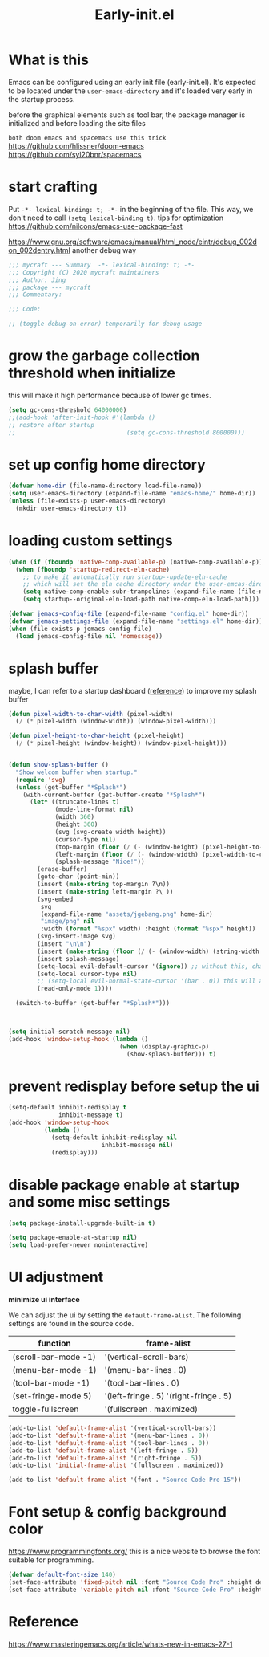 #+TITLE: Early-init.el
#+PROPERTY: header-args:emacs-lisp :tangle ./early-init.el :mkdirp yes

* What is this

  Emacs can be configured using an early init file (early-init.el).
  It's expected to be located under the =user-emacs-directory= and it's loaded very early in the startup process.

  before the graphical elements such as tool bar, the package manager is initialized and before loading the site files

  =both doom emacs and spacemacs use this trick=
  https://github.com/hlissner/doom-emacs
  https://github.com/syl20bnr/spacemacs

* start crafting

  Put =-*- lexical-binding: t; -*-= in the beginning of the file. This way, we don't need to call =(setq lexical-binding t)=.
  tips for optimization https://github.com/nilcons/emacs-use-package-fast

  https://www.gnu.org/software/emacs/manual/html_node/eintr/debug_002don_002dentry.html
  another debug way

  #+begin_src emacs-lisp
    ;;; mycraft --- Summary  -*- lexical-binding: t; -*-
    ;;; Copyright (C) 2020 mycraft maintainers
    ;;; Author: Jing
    ;;; package --- mycraft
    ;;; Commentary:

    ;;; Code:

    ;; (toggle-debug-on-error) temporarily for debug usage

  #+end_src

* grow the garbage collection threshold when initialize
  this will make it high performance because of lower gc times.

  #+begin_src emacs-lisp
    (setq gc-cons-threshold 64000000)
    ;;(add-hook 'after-init-hook #'(lambda ()
    ;; restore after startup
    ;;                               (setq gc-cons-threshold 800000)))
  #+end_src

* set up config home directory
  #+begin_src emacs-lisp
    (defvar home-dir (file-name-directory load-file-name))
    (setq user-emacs-directory (expand-file-name "emacs-home/" home-dir))
    (unless (file-exists-p user-emacs-directory)
      (mkdir user-emacs-directory t))

  #+end_src

* loading custom settings

  #+begin_src emacs-lisp
    (when (if (fboundp 'native-comp-available-p) (native-comp-available-p))
      (when (fboundp 'startup-redirect-eln-cache)
        ;; to make it automatically run startup--update-eln-cache
        ;; which will set the eln cache directory under the user-emcas-directory
        (setq native-comp-enable-subr-trampolines (expand-file-name (file-name-as-directory "eln-cache") user-emacs-directory))
        (setq startup--original-eln-load-path native-comp-eln-load-path)))

    (defvar jemacs-config-file (expand-file-name "config.el" home-dir))
    (defvar jemacs-settings-file (expand-file-name "settings.el" home-dir))
    (when (file-exists-p jemacs-config-file)
      (load jemacs-config-file nil 'nomessage))

  #+end_src

* splash buffer

   maybe, I can refer to a startup dashboard ([[https://github.com/rougier/nano-emacs/blob/master/nano-splash.el][reference]]) to improve my splash buffer

  #+begin_src emacs-lisp
    (defun pixel-width-to-char-width (pixel-width)
      (/ (* pixel-width (window-width)) (window-pixel-width)))

    (defun pixel-height-to-char-height (pixel-height)
      (/ (* pixel-height (window-height)) (window-pixel-height)))


    (defun show-splash-buffer ()
      "Show welcom buffer when startup."
      (require 'svg)
      (unless (get-buffer "*Splash*")
        (with-current-buffer (get-buffer-create "*Splash*")
          (let* ((truncate-lines t)
                 (mode-line-format nil)
                 (width 360)
                 (height 360)
                 (svg (svg-create width height))
                 (cursor-type nil)
                 (top-margin (floor (/ (- (window-height) (pixel-height-to-char-height height)) 2)))
                 (left-margin (floor (/ (- (window-width) (pixel-width-to-char-width width)) 2)))
                 (splash-message "Nice!"))
            (erase-buffer)
            (goto-char (point-min))
            (insert (make-string top-margin ?\n))
            (insert (make-string left-margin ?\ ))
            (svg-embed
             svg
             (expand-file-name "assets/jgebang.png" home-dir)
             "image/png" nil
             :width (format "%spx" width) :height (format "%spx" height))
            (svg-insert-image svg)
            (insert "\n\n")
            (insert (make-string (floor (/ (- (window-width) (string-width splash-message)) 2)) ?\ ))
            (insert splash-message)
            (setq-local evil-default-cursor '(ignore)) ;; without this, change cursor-type will not work when evil mode enabled.
            (setq-local cursor-type nil)
            ;; (setq-local evil-normal-state-cursor '(bar . 0)) this will affect the cursor-type
            (read-only-mode 1))))

      (switch-to-buffer (get-buffer "*Splash*")))



    (setq initial-scratch-message nil)
    (add-hook 'window-setup-hook (lambda ()
                                   (when (display-graphic-p)
                                     (show-splash-buffer))) t)

  #+end_src

* prevent redisplay before setup the ui

  #+begin_src emacs-lisp
    (setq-default inhibit-redisplay t
                  inhibit-message t)
    (add-hook 'window-setup-hook
              (lambda ()
                (setq-default inhibit-redisplay nil
                              inhibit-message nil)
                (redisplay)))
  #+end_src

* disable package enable at startup and some misc settings

  #+begin_src emacs-lisp :tangle no
     (setq package-install-upgrade-built-in t)
   #+end_src


  #+begin_src emacs-lisp
    (setq package-enable-at-startup nil)
    (setq load-prefer-newer noninteractive)
  #+end_src

* UI adjustment

  *minimize ui interface*

  We can adjust the ui by setting the =default-frame-alist=. The following settings are found in the source code.

  | function             | frame-alist                            |
  |----------------------+----------------------------------------|
  | (scroll-bar-mode -1) | '(vertical-scroll-bars)                |
  | (menu-bar-mode -1)   | '(menu-bar-lines . 0)                  |
  | (tool-bar-mode -1)   | '(tool-bar-lines . 0)                  |
  | (set-fringe-mode 5)  | '(left-fringe . 5) '(right-fringe . 5) |
  | toggle-fullscreen    | '(fullscreen . maximized)              |


  #+begin_src emacs-lisp
    (add-to-list 'default-frame-alist '(vertical-scroll-bars))
    (add-to-list 'default-frame-alist '(menu-bar-lines . 0))
    (add-to-list 'default-frame-alist '(tool-bar-lines . 0))
    (add-to-list 'default-frame-alist '(left-fringe . 5))
    (add-to-list 'default-frame-alist '(right-fringe . 5))
    (add-to-list 'initial-frame-alist '(fullscreen . maximized))

    (add-to-list 'default-frame-alist '(font . "Source Code Pro-15"))
  #+end_src

* Font setup & config background color

  https://www.programmingfonts.org/
  this is a nice website to browse the font suitable for programming.

  #+begin_src emacs-lisp
    (defvar default-font-size 140)
    (set-face-attribute 'fixed-pitch nil :font "Source Code Pro" :height default-font-size)
    (set-face-attribute 'variable-pitch nil :font "Source Code Pro" :height default-font-size :weight 'regular)
  #+end_src

* Reference
  https://www.masteringemacs.org/article/whats-new-in-emacs-27-1
